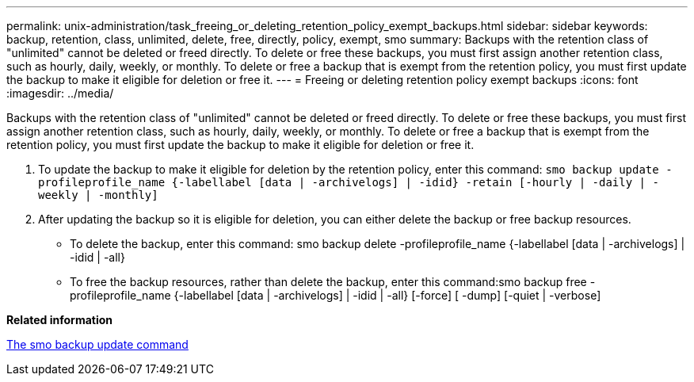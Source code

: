 ---
permalink: unix-administration/task_freeing_or_deleting_retention_policy_exempt_backups.html
sidebar: sidebar
keywords: backup, retention, class, unlimited, delete, free, directly, policy, exempt, smo
summary: Backups with the retention class of "unlimited" cannot be deleted or freed directly. To delete or free these backups, you must first assign another retention class, such as hourly, daily, weekly, or monthly. To delete or free a backup that is exempt from the retention policy, you must first update the backup to make it eligible for deletion or free it.
---
= Freeing or deleting retention policy exempt backups
:icons: font
:imagesdir: ../media/

[.lead]
Backups with the retention class of "unlimited" cannot be deleted or freed directly. To delete or free these backups, you must first assign another retention class, such as hourly, daily, weekly, or monthly. To delete or free a backup that is exempt from the retention policy, you must first update the backup to make it eligible for deletion or free it.

. To update the backup to make it eligible for deletion by the retention policy, enter this command:
  `smo backup update -profileprofile_name {-labellabel [data | -archivelogs] | -idid} -retain [-hourly | -daily | -weekly | -monthly]`
. After updating the backup so it is eligible for deletion, you can either delete the backup or free backup resources.
 ** To delete the backup, enter this command: smo backup delete -profileprofile_name {-labellabel [data | -archivelogs] | -idid | -all}
 ** To free the backup resources, rather than delete the backup, enter this command:smo backup free -profileprofile_name {-labellabel [data | -archivelogs] | -idid | -all} [-force] [ -dump] [-quiet | -verbose]

*Related information*

xref:reference_the_smosmsapbackup_update_command.adoc[The smo backup update command]
